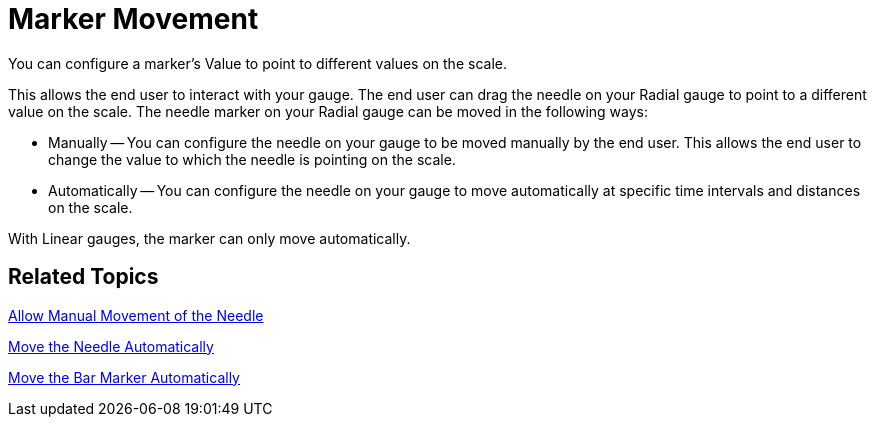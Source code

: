 ﻿////

|metadata|
{
    "name": "wingauge-marker-movement",
    "controlName": ["WinGauge"],
    "tags": ["Charting"],
    "guid": "{AA6EB372-042F-40F6-BBBE-6E244775CAF3}",  
    "buildFlags": [],
    "createdOn": "0001-01-01T00:00:00Z"
}
|metadata|
////

= Marker Movement

You can configure a marker's Value to point to different values on the scale.

This allows the end user to interact with your gauge. The end user can drag the needle on your Radial gauge to point to a different value on the scale. The needle marker on your Radial gauge can be moved in the following ways:

* Manually -- You can configure the needle on your gauge to be moved manually by the end user. This allows the end user to change the value to which the needle is pointing on the scale.
* Automatically -- You can configure the needle on your gauge to move automatically at specific time intervals and distances on the scale.

With Linear gauges, the marker can only move automatically.

== Related Topics

link:wingauge-allow-manual-movement-of-the-needle.html[Allow Manual Movement of the Needle]

link:wingauge-move-the-needle-marker-automatically.html[Move the Needle Automatically]

link:wingauge-move-the-bar-marker-automatically.html[Move the Bar Marker Automatically]